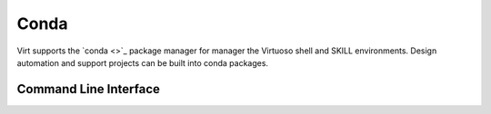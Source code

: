 Conda
=====
Virt supports the `conda <>`_ package manager for manager the Virtuoso shell and SKILL environments.
Design automation and support projects can be built into conda packages.

Command Line Interface
----------------------



